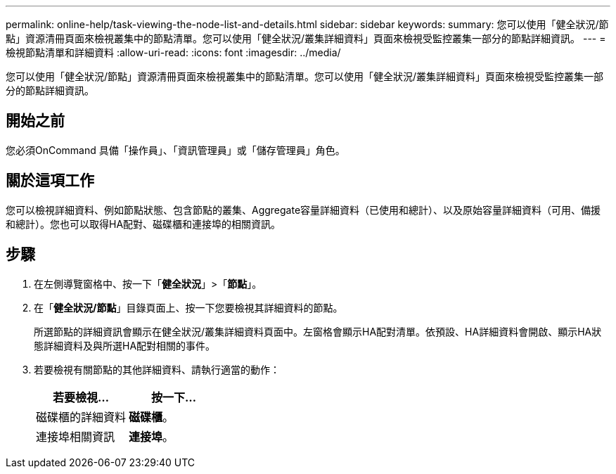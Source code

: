 ---
permalink: online-help/task-viewing-the-node-list-and-details.html 
sidebar: sidebar 
keywords:  
summary: 您可以使用「健全狀況/節點」資源清冊頁面來檢視叢集中的節點清單。您可以使用「健全狀況/叢集詳細資料」頁面來檢視受監控叢集一部分的節點詳細資訊。 
---
= 檢視節點清單和詳細資料
:allow-uri-read: 
:icons: font
:imagesdir: ../media/


[role="lead"]
您可以使用「健全狀況/節點」資源清冊頁面來檢視叢集中的節點清單。您可以使用「健全狀況/叢集詳細資料」頁面來檢視受監控叢集一部分的節點詳細資訊。



== 開始之前

您必須OnCommand 具備「操作員」、「資訊管理員」或「儲存管理員」角色。



== 關於這項工作

您可以檢視詳細資料、例如節點狀態、包含節點的叢集、Aggregate容量詳細資料（已使用和總計）、以及原始容量詳細資料（可用、備援和總計）。您也可以取得HA配對、磁碟櫃和連接埠的相關資訊。



== 步驟

. 在左側導覽窗格中、按一下「*健全狀況*」>「*節點*」。
. 在「*健全狀況/節點*」目錄頁面上、按一下您要檢視其詳細資料的節點。
+
所選節點的詳細資訊會顯示在健全狀況/叢集詳細資料頁面中。左窗格會顯示HA配對清單。依預設、HA詳細資料會開啟、顯示HA狀態詳細資料及與所選HA配對相關的事件。

. 若要檢視有關節點的其他詳細資料、請執行適當的動作：
+
|===
| 若要檢視... | 按一下... 


 a| 
磁碟櫃的詳細資料
 a| 
*磁碟櫃*。



 a| 
連接埠相關資訊
 a| 
*連接埠*。

|===

